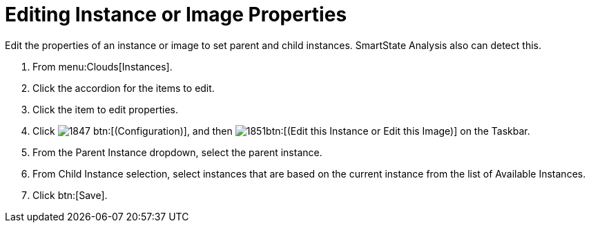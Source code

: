 = Editing Instance or Image Properties

Edit the properties of an instance or image to set parent and child instances.
SmartState Analysis also can detect this.

. From menu:Clouds[Instances].
. Click the accordion for the items to edit.
. Click the item to edit properties.
. Click  image:images/1847.png[] btn:[(Configuration)], and then  image:images/1851.png[]btn:[(Edit this Instance or Edit this Image)] on the Taskbar.
. From the [label]#Parent Instance# dropdown, select the parent instance.
. From [label]#Child Instance# selection, select instances that are based on the current instance from the list of [label]#Available Instances#.
. Click btn:[Save].
